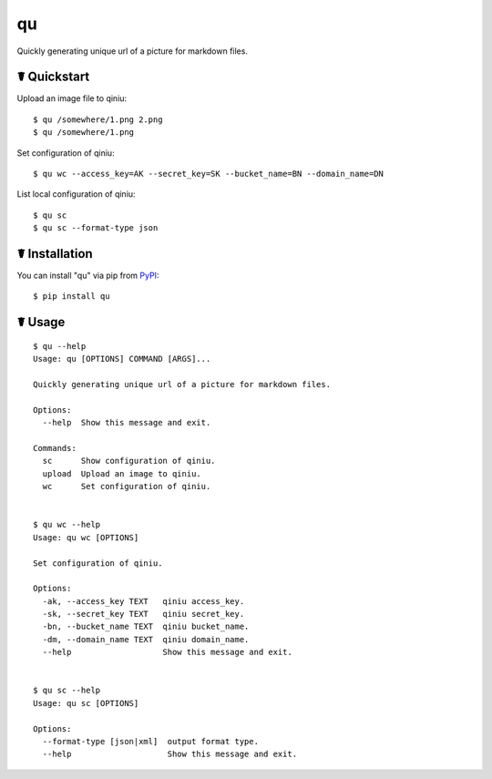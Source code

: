 qu
==

.. image:: https://img.shields.io/pypi/l/qu.svg
    :target: https://pypi.python.org/pypi/qu

.. image:: https://img.shields.io/pypi/v/qu.svg
    :target: https://pypi.python.org/pypi/qu

.. image:: https://img.shields.io/pypi/pyversions/qu.svg
    :target: https://pypi.python.org/pypi/qu

.. image:: https://travis-ci.org/cls1991/qu.svg?branch=master
    :target: https://travis-ci.org/cls1991/qu

Quickly generating unique url of a picture for markdown files.

☤ Quickstart
------------

Upload an image file to qiniu:

::

    $ qu /somewhere/1.png 2.png
    $ qu /somewhere/1.png

Set configuration of qiniu:

::

    $ qu wc --access_key=AK --secret_key=SK --bucket_name=BN --domain_name=DN

List local configuration of qiniu:

::

    $ qu sc
    $ qu sc --format-type json

☤ Installation
--------------

You can install "qu" via pip from `PyPI <https://pypi.python.org/pypi/qu>`_:

::

    $ pip install qu
	
☤ Usage
-------

::

    $ qu --help
    Usage: qu [OPTIONS] COMMAND [ARGS]...

    Quickly generating unique url of a picture for markdown files.

    Options:
      --help  Show this message and exit.

    Commands:
      sc      Show configuration of qiniu.
      upload  Upload an image to qiniu.
      wc      Set configuration of qiniu.


    $ qu wc --help
    Usage: qu wc [OPTIONS]

    Set configuration of qiniu.

    Options:
      -ak, --access_key TEXT   qiniu access_key.
      -sk, --secret_key TEXT   qiniu secret_key.
      -bn, --bucket_name TEXT  qiniu bucket_name.
      -dm, --domain_name TEXT  qiniu domain_name.
      --help                   Show this message and exit.


    $ qu sc --help
    Usage: qu sc [OPTIONS]

    Options:
      --format-type [json|xml]  output format type.
      --help                    Show this message and exit.
